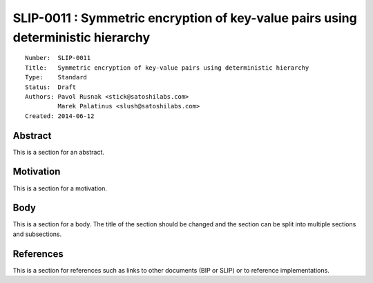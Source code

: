SLIP-0011 : Symmetric encryption of key-value pairs using deterministic hierarchy
=================================================================================

::

  Number:  SLIP-0011
  Title:   Symmetric encryption of key-value pairs using deterministic hierarchy
  Type:    Standard
  Status:  Draft
  Authors: Pavol Rusnak <stick@satoshilabs.com>
           Marek Palatinus <slush@satoshilabs.com>
  Created: 2014-06-12

Abstract
--------

This is a section for an abstract.

Motivation
----------

This is a section for a motivation.

Body
----

This is a section for a body. The title of the section should be changed
and the section can be split into multiple sections and subsections.

References
----------

This is a section for references such as links to other documents (BIP or SLIP)
or to reference implementations.
